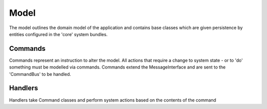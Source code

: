 Model
=====

The model outlines the domain model of the application and contains base classes which are given persistence by entities configured in the 'core' system bundles. 

Commands
--------
Commands represent an instruction to alter the model. All actions that require a change to system state - or to 'do' something must be modelled via commands. Commands extend the MessageInterface and are sent to the 'CommandBus' to be handled.

Handlers
--------
Handlers take Command classes and perform system actions based on the contents of the command